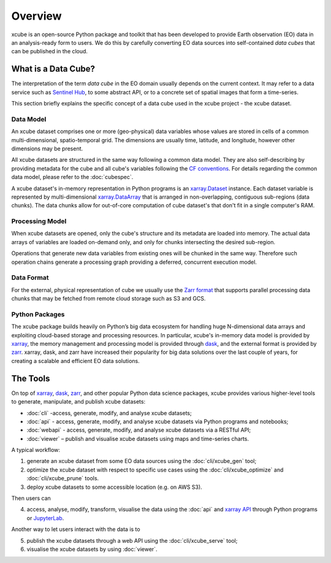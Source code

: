 .. _CF conventions: http://cfconventions.org/cf-conventions/cf-conventions.html
.. _`dask`: https://dask.readthedocs.io/
.. _`JupyterLab`: https://jupyterlab.readthedocs.io/
.. _xarray: http://xarray.pydata.org/
.. _xarray API: http://xarray.pydata.org/en/stable/api.html
.. _xarray.Dataset: http://xarray.pydata.org/en/stable/data-structures.html#dataset
.. _xarray.DataArray: http://xarray.pydata.org/en/stable/data-structures.html#dataarray
.. _`zarr`: https://zarr.readthedocs.io/
.. _`Zarr format`: https://zarr.readthedocs.io/en/stable/spec/v2.html
.. _`Sentinel Hub`: https://www.sentinel-hub.com/

========
Overview
========

xcube is an open-source Python package and toolkit that has been developed to provide Earth observation (EO) data in an
analysis-ready form to users. We do this by carefully converting EO data sources into self-contained *data cubes*
that can be published in the cloud.

What is a Data Cube?
====================

The interpretation of the term *data cube* in the EO domain usually depends
on the current context. It may refer to a data service such as `Sentinel Hub`_, to some abstract
API, or to a concrete set of spatial images that form a time-series.

This section briefly explains the specific concept of a data cube used in the xcube project - the xcube dataset.

Data Model
----------

An xcube dataset comprises one or more (geo-physical) data variables
whose values are stored in cells of a common multi-dimensional, spatio-temporal grid.
The dimensions are usually time, latitude, and longitude, however other dimensions may be present.

All xcube datasets are structured in the same way following a common data model.
They are also self-describing by providing metadata for the cube and
all cube's variables following the `CF conventions`_.
For details regarding the common data model, please refer to the :doc:`cubespec`.

A xcube dataset's in-memory representation in Python programs is an `xarray.Dataset`_ instance. Each
dataset variable is represented by multi-dimensional `xarray.DataArray`_ that is arranged in non-overlapping,
contiguous sub-regions (data chunks). The data chunks allow for out-of-core computation of cube dataset's that don't
fit in a single computer's RAM.

Processing Model
----------------

When xcube datasets are opened, only the cube's structure and its metadata are loaded into memory. The actual
data arrays of variables are loaded on-demand only, and only for chunks intersecting the desired sub-region.

Operations that generate new data variables from existing ones will be chunked
in the same way. Therefore such operation chains generate a processing graph providing a deferred, concurrent
execution model.

Data Format
-----------

For the external, physical representation of cube we usually use the `Zarr format`_ that supports parallel
processing data chunks that may be fetched from remote cloud storage such as S3 and GCS.

Python Packages
---------------

The xcube package builds heavily on Python’s big data ecosystem for handling huge N-dimensional data arrays
and exploiting cloud-based storage and processing resources. In particular, xcube's in-memory data model is
provided by `xarray`_, the memory management and processing model is provided through `dask`_,
and the external format is provided by `zarr`_. xarray, dask, and zarr have increased their popularity for
big data solutions over the last couple of years, for creating a scalable and efficient EO data solutions.

The Tools
=========

On top of `xarray`_, `dask`_, `zarr`_, and other popular Python data science packages,
xcube provides various higher-level tools to generate, manipulate, and publish xcube datasets:

* :doc:`cli` -access, generate, modify, and analyse xcube datasets;
* :doc:`api` - access, generate, modify, and analyse xcube datasets via Python programs and notebooks;
* :doc:`webapi` - access, generate, modify, and analyse xcube datasets via a RESTful API;
* :doc:`viewer` – publish and visualise xcube datasets using maps and time-series charts.

A typical workflow:

1. generate an xcube dataset from some EO data sources
   using the :doc:`cli/xcube_gen` tool;
2. optimize the xcube dataset with respect to specific use cases
   using the :doc:`cli/xcube_optimize` and :doc:`cli/xcube_prune` tools.
3. deploy xcube datasets to some accessible location (e.g. on AWS S3).

Then users can

4. access, analyse, modify, transform, visualise the data using the :doc:`api` and `xarray API`_ through
   Python programs or `JupyterLab`_.

Another way to let users interact with the data is to

5. publish the xcube datasets through a web API
   using the :doc:`cli/xcube_serve` tool;
6. visualise the xcube datasets by
   using :doc:`viewer`.

